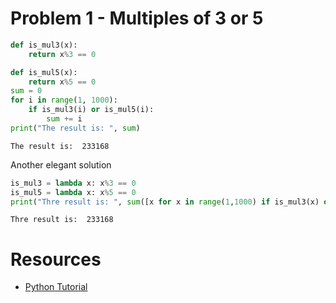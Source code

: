 
* Problem 1 - Multiples of 3 or 5
#+begin_src python :results output :exports both
  def is_mul3(x):
      return x%3 == 0
  
  def is_mul5(x):
      return x%5 == 0
  sum = 0
  for i in range(1, 1000):
      if is_mul3(i) or is_mul5(i):
          sum += i
  print("The result is: ", sum)
#+end_src

#+RESULTS:
: The result is:  233168
Another elegant solution
#+begin_src python :results output :exports both
  is_mul3 = lambda x: x%3 == 0
  is_mul5 = lambda x: x%5 == 0
  print("Thre result is: ", sum([x for x in range(1,1000) if is_mul3(x) or is_mul5(x)]))
#+end_src

#+RESULTS:
: Thre result is:  233168
* Resources
- [[https://www.w3schools.com/python/default.asp][Python Tutorial]]
